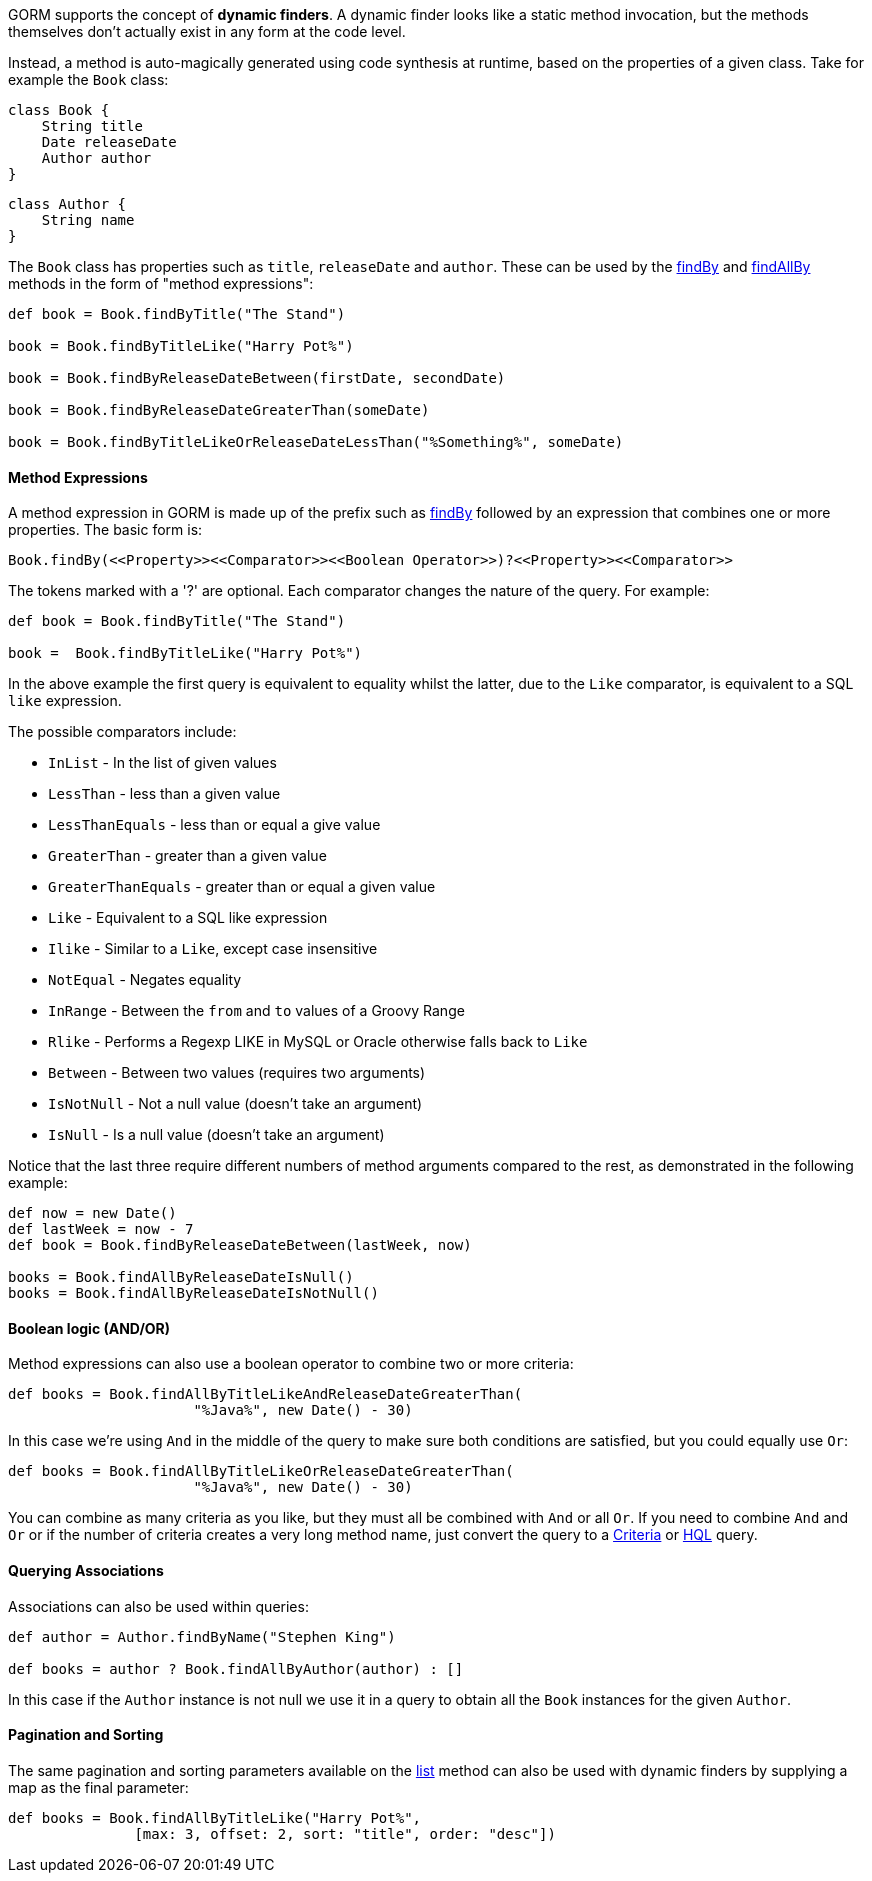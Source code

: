 GORM supports the concept of *dynamic finders*. A dynamic finder looks like a static method invocation, but the methods themselves don't actually exist in any form at the code level.

Instead, a method is auto-magically generated using code synthesis at runtime, based on the properties of a given class. Take for example the `Book` class:

[source,groovy]
----
class Book {
    String title
    Date releaseDate
    Author author
}
----

[source,groovy]
----
class Author {
    String name
}
----

The `Book` class has properties such as `title`, `releaseDate` and `author`. These can be used by the link:../ref/Domain%20Classes/findBy.html[findBy] and link:../ref/Domain%20Classes/findAllBy.html[findAllBy] methods in the form of "method expressions":

[source,groovy]
----
def book = Book.findByTitle("The Stand")

book = Book.findByTitleLike("Harry Pot%")

book = Book.findByReleaseDateBetween(firstDate, secondDate)

book = Book.findByReleaseDateGreaterThan(someDate)

book = Book.findByTitleLikeOrReleaseDateLessThan("%Something%", someDate)
----


==== Method Expressions


A method expression in GORM is made up of the prefix such as link:../ref/Domain%20Classes/findBy.html[findBy] followed by an expression that combines one or more properties. The basic form is:

[source,groovy]
----
Book.findBy(<<Property>><<Comparator>><<Boolean Operator>>)?<<Property>><<Comparator>>
----

The tokens marked with a '?' are optional. Each comparator changes the nature of the query. For example:

[source,groovy]
----
def book = Book.findByTitle("The Stand")

book =  Book.findByTitleLike("Harry Pot%")
----

In the above example the first query is equivalent to equality whilst the latter, due to the `Like` comparator, is equivalent to a SQL `like` expression.

The possible comparators include:

* `InList` - In the list of given values
* `LessThan` - less than a given value
* `LessThanEquals` - less than or equal a give value
* `GreaterThan` - greater than a given value
* `GreaterThanEquals` - greater than or equal a given value
* `Like` - Equivalent to a SQL like expression
* `Ilike` - Similar to a `Like`, except case insensitive
* `NotEqual` - Negates equality
* `InRange` - Between the `from` and `to` values of a Groovy Range
* `Rlike` - Performs a Regexp LIKE in MySQL or Oracle otherwise falls back to `Like`
* `Between` - Between two values (requires two arguments)
* `IsNotNull` - Not a null value (doesn't take an argument)
* `IsNull` - Is a null value (doesn't take an argument)

Notice that the last three require different numbers of method arguments compared to the rest, as demonstrated in the following example:

[source,groovy]
----
def now = new Date()
def lastWeek = now - 7
def book = Book.findByReleaseDateBetween(lastWeek, now)

books = Book.findAllByReleaseDateIsNull()
books = Book.findAllByReleaseDateIsNotNull()
----


==== Boolean logic (AND/OR)


Method expressions can also use a boolean operator to combine two or more criteria:

[source,groovy]
----
def books = Book.findAllByTitleLikeAndReleaseDateGreaterThan(
                      "%Java%", new Date() - 30)
----

In this case we're using `And` in the middle of the query to make sure both conditions are satisfied, but you could equally use `Or`:

[source,groovy]
----
def books = Book.findAllByTitleLikeOrReleaseDateGreaterThan(
                      "%Java%", new Date() - 30)
----

You can combine as many criteria as you like, but they must all be combined with `And` or all `Or`. If you need to combine `And` and `Or` or if the number of criteria creates a very long method name, just convert the query to a <<criteria,Criteria>> or <<hql,HQL>> query.


==== Querying Associations


Associations can also be used within queries:

[source,groovy]
----
def author = Author.findByName("Stephen King")

def books = author ? Book.findAllByAuthor(author) : []
----

In this case if the `Author` instance is not null we use it in a query to obtain all the `Book` instances for the given `Author`.


==== Pagination and Sorting


The same pagination and sorting parameters available on the link:../ref/Domain%20Classes/list.html[list] method can also be used with dynamic finders by supplying a map as the final parameter:

[source,groovy]
----
def books = Book.findAllByTitleLike("Harry Pot%",
               [max: 3, offset: 2, sort: "title", order: "desc"])
----
